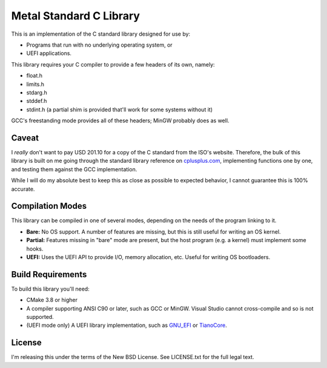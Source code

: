 Metal Standard C Library
========================

This is an implementation of the C standard library designed for use by:

* Programs that run with no underlying operating system, or
* UEFI applications.

This library requires your C compiler to provide a few headers of its own, namely:

* float.h
* limits.h
* stdarg.h
* stddef.h
* stdint.h (a partial shim is provided that'll work for some systems without it)

GCC's freestanding mode provides all of these headers; MinGW probably does as
well.

Caveat
------

I *really* don't want to pay USD 201.10 for a copy of the C standard from the
ISO's website. Therefore, the bulk of this library is built on me going through
the standard library reference on `cplusplus.com <https://cplusplus.com>`_,
implementing functions one by one, and testing them against the GCC implementation.

While I will do my absolute best to keep this as close as possible to expected
behavior, I cannot guarantee this is 100% accurate.

Compilation Modes
-----------------

This library can be compiled in one of several modes, depending on the needs of
the program linking to it.

* **Bare:** No OS support. A number of features are missing, but this is still
  useful for writing an OS kernel.
* **Partial:** Features missing in "bare" mode are present, but the host program
  (e.g. a kernel) must implement some hooks.
* **UEFI:** Uses the UEFI API to provide I/O, memory allocation, etc. Useful for
  writing OS bootloaders.

Build Requirements
------------------

To build this library you'll need:

* CMake 3.8 or higher
* A compiler supporting ANSI C90 or later, such as GCC or MinGW. Visual Studio
  cannot cross-compile and so is not supported.
* (UEFI mode only) A UEFI library implementation, such as `GNU_EFI`_ or `TianoCore`_.

License
-------

I'm releasing this under the terms of the New BSD License. See LICENSE.txt for
the full legal text.

.. _GNU_EFI: https://sourceforge.net/projects/gnu-efi/
.. _TianoCore: https://www.tianocore.org/
